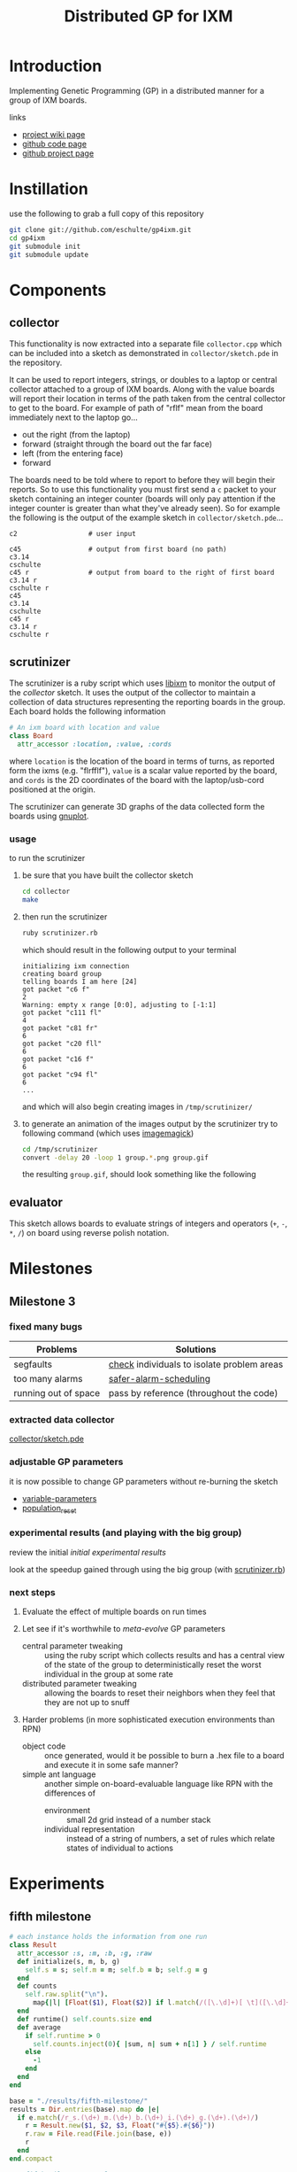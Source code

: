 # -*- mode: org -*-
#+TITLE: Distributed GP for IXM
#+OPTIONS: num:nil ^:t toc:2
#+LaTeX_CLASS: normal
#+STARTUP: hideblocks

* Introduction

Implementing Genetic Programming (GP) in a distributed manner for a
group of IXM boards.

links
- [[http://harvey.cs.unm.edu/robust/doku.php?id=projects:distributed_ga_for_ixm][project wiki page]]
- [[http://github.com/eschulte/gp4ixm][github code page]]
- [[http://eschulte.github.com/gp4ixm/gp4ixm.html][github project page]]

* Instillation
use the following to grab a full copy of this repository
#+begin_src sh
  git clone git://github.com/eschulte/gp4ixm.git
  cd gp4ixm
  git submodule init
  git submodule update
#+end_src

* Components
** collector
  :PROPERTIES:
  :CUSTOM_ID: collector
  :END:
This functionality is now extracted into a separate file
=collector.cpp= which can be included into a sketch as demonstrated in
=collector/sketch.pde= in the repository.

It can be used to report integers, strings, or doubles to a laptop or
central collector attached to a group of IXM boards.  Along with the
value boards will report their location in terms of the path taken
from the central collector to get to the board.  For example of path
of "rflf" mean from the board immediately next to the laptop go...
- out the right (from the laptop)
- forward (straight through the board out the far face)
- left (from the entering face)
- forward

The boards need to be told where to report to before they will begin
their reports.  So to use this functionality you must first send a =c=
packet to your sketch containing an integer counter (boards will only
pay attention if the integer counter is greater than what they've
already seen).  So for example the following is the output of the
example sketch in =collector/sketch.pde=...

#+begin_example 
  c2                  # user input

  c45                 # output from first board (no path)
  c3.14
  cschulte
  c45 r               # output from board to the right of first board
  c3.14 r
  cschulte r
  c45
  c3.14
  cschulte
  c45 r
  c3.14 r
  cschulte r
#+end_example

** scrutinizer
  :PROPERTIES:
  :CUSTOM_ID: scrutinizer
  :END:
The scrutinizer is a ruby script which uses [[http://github.com/mixonic/libixm][libixm]] to monitor the
output of the [[collector]] sketch.  It uses the output of the collector
to maintain a collection of data structures representing the reporting
boards in the group.  Each board holds the following information
#+begin_src ruby
  # An ixm board with location and value
  class Board
    attr_accessor :location, :value, :cords
#+end_src
where =location= is the location of the board in terms of turns, as
reported form the ixms (e.g. "flrfflf"), =value= is a scalar value
reported by the board, and =cords= is the 2D coordinates of the board
with the laptop/usb-cord positioned at the origin.

The scrutinizer can generate 3D graphs of the data collected form the
boards using [[http://www.gnuplot.info/][gnuplot]].

*** usage
to run the scrutinizer
1) be sure that you have built the collector sketch
   #+begin_src sh
     cd collector
     make
   #+end_src
2) then run the scrutinizer
   #+begin_src sh
     ruby scrutinizer.rb
   #+end_src
   which should result in the following output to your terminal
   #+begin_example 
     initializing ixm connection
     creating board group
     telling boards I am here [24]
     got packet "c6 f"
     2
     Warning: empty x range [0:0], adjusting to [-1:1]
     got packet "c111 fl"
     4
     got packet "c81 fr"
     6
     got packet "c20 fll"
     6
     got packet "c16 f"
     6
     got packet "c94 fl"
     6
     ...
   #+end_example
   and which will also begin creating images in =/tmp/scrutinizer/=
3) to generate an animation of the images output by the scrutinizer
   try to following command (which uses [[http://www.imagemagick.org/script/index.php][imagemagick]])
   #+begin_src sh
     cd /tmp/scrutinizer
     convert -delay 20 -loop 1 group.*.png group.gif
   #+end_src
   the resulting =group.gif=, should look something like the following
   [[file:data/group.gif]]

** evaluator
  :PROPERTIES:
  :CUSTOM_ID: evaluator
  :END:
This sketch allows boards to evaluate strings of integers and
operators (=+=, =-=, =*=, =/=) on board using reverse polish notation.
* Milestones
** Milestone 3
   :PROPERTIES:
   :CUSTOM_ID: milestone3
   :END:
*** fixed many bugs

| Problems             | Solutions                                  |
|----------------------+--------------------------------------------|
| segfaults            | [[file:single-evolve/sketch.pde::bool%20check][check]] individuals to isolate problem areas |
| too many alarms      | [[file:single-evolve/sketch.pde::if%20mutation_tick%200%20don%20t%20reschedule%20if%20tick%20is%200][safer-alarm-scheduling]]                     |
| running out of space | pass by reference (throughout the code)    |

*** extracted data collector
[[file:collector/sketch.pde::Sketch%20description%20Mechanisms%20for%20collecting%20data%20from%20a%20group%20of][collector/sketch.pde]]

*** adjustable GP parameters
it is now possible to change GP parameters without re-burning the
sketch
- [[file:single-evolve/sketch.pde::char%20goal%20MAX_GOAL_SIZE][variable-parameters]]
- [[file:single-evolve/sketch.pde::void%20populationReset%20u8%20packet][population_reset]]

*** experimental results (and playing with the big group)
review the initial [[first_suite][initial experimental results]]

look at the speedup gained through using the big group (with
[[file:scrutinizer.rb][scrutinizer.rb]])

*** next steps
1) Evaluate the effect of multiple boards on run times

2) Let see if it's worthwhile to /meta-evolve/ GP parameters
  - central parameter tweaking :: using the ruby script which collects
       results and has a central view of the state of the group to
       deterministically reset the worst individual in the group at some
       rate
  - distributed parameter tweaking :: allowing the boards to reset their
       neighbors when they feel that they are not up to snuff

3) Harder problems (in more sophisticated execution environments than RPN)
  - object code :: once generated, would it be possible to burn a .hex
       file to a board and execute it in some safe manner?
  - simple ant language :: another simple on-board-evaluable language
       like RPN with the differences of
       - environment :: small 2d grid instead of a number stack
       - individual representation :: instead of a string of numbers, a
            set of rules which relate states of individual to actions

* Experiments
  :PROPERTIES:
  :CUSTOM_ID: experiments
  :END:
** fifth milestone
#+srcname: fifth_milestone_results_setup
#+begin_src ruby :results output raw :exports code
  # each instance holds the information from one run
  class Result
    attr_accessor :s, :m, :b, :g, :raw
    def initialize(s, m, b, g)
      self.s = s; self.m = m; self.b = b; self.g = g
    end
    def counts
      self.raw.split("\n").
        map{|l| [Float($1), Float($2)] if l.match(/([\.\d]+)[ \t]([\.\d]+)/)}.compact
    end
    def runtime() self.counts.size end
    def average
      if self.runtime > 0
        self.counts.inject(0){ |sum, n| sum + n[1] } / self.runtime
      else
        -1
      end
    end
  end
  
  base = "./results/fifth-milestone/"
  results = Dir.entries(base).map do |e|
    if e.match(/r_s.(\d+)_m.(\d+)_b.(\d+)_i.(\d+)_g.(\d+).(\d+)/)
      r = Result.new($1, $2, $3, Float("#{$5}.#{$6}"))
      r.raw = File.read(File.join(base, e))
      r
    end
  end.compact
#+end_src

#+srcname: fifth_milestone_results_by_goal
#+begin_src ruby :results raw output :exports code :noweb
  # <<fifth_milestone_results_setup>>
  # print out averaged over 5 goal runs
  puts "|sharing|mutation|breeding|goal|runtime|average fitness|"
  puts "|--------"
  runtime = 0; average = 0
  results.each do |r|
    goal_num  = r.g.to_s.split(".")[0]
    goal_time = r.g.to_s.split(".")[1]
    runtime  += r.runtime
    average  += r.average
    if goal_time == "4"
      runtime = runtime / 5
      average = average / 5
      puts "|"+[:s, :m, :b].map{ |meth| r.send(meth).to_s}.join("|")+
        "|#{goal_num}|#{runtime}|#{average}|"
      runtime = 0
      average = 0
    end
  end
#+end_src

#+results: fifth_milestone_results_by_goal
| sharing | mutation | breeding | goal | runtime |  average fitness |
|---------+----------+----------+------+---------+------------------|
|       0 |       10 |       10 |    0 |       9 | 4049.28409090909 |
|       0 |       10 |      100 |    0 |      14 | 2060.36547619048 |
|       0 |      100 |      100 |    0 |     101 | 2529.54963621051 |
|       0 |      100 |       10 |    0 |     132 | 2909.66486823494 |
|       0 |       10 |       10 |    1 |      42 | 266.851231300345 |
|       0 |      100 |       10 |    1 |     141 | 139.570506458541 |
|       0 |       10 |      100 |    1 |     264 | 99.7771832410837 |
|       0 |      100 |      100 |    1 |     303 | 270.617550373458 |

#+tblname: fifth_milestone_results
| goal | m.10 b.10 | m.10 b.100 | m.100 b.10 | m.100 b.100 |
|------+-----------+------------+------------+-------------|
|    1 |         9 |         14 |        132 |         101 |
|    2 |        42 |        264 |        141 |         303 |

#+begin_src gnuplot :var data=fifth_milestone_results :exports code :results silent
  set boxwidth 0.9 relative
  set title 'run times by GP params'
  set xlabel 'problems'
  set xtics ("xxx**xxxx***+", "7xxx**+")
  set ylabel 'runtimes (seconds)'
  set style data histograms
  set style fill solid 1.0 border -1
  plot data using 2 title 'm.10 b.10', '' using 3 title 'm.10 b.100', '' using 4 title 'm.100 b.10', '' using 5 title 'm.100 b.100'
#+end_src

** five boards
#+srcname: five_boards_suite_results_setup
#+begin_src ruby :results output raw :exports code
  # each instance holds the information from one run
  class Result
    attr_accessor :s, :m, :b, :g, :raw
    def initialize(s, m, b, g)
      self.s = s; self.m = m; self.b = b; self.g = g
    end
    def counts
      self.raw.split("\n").
        map{|l| [Float($1), Float($2)] if l.match(/([\.\d]+)[ \t]([\.\d]+)/)}.compact
    end
    def runtime() self.counts.size end
    def average
      if self.runtime > 0
        self.counts.inject(0){ |sum, n| sum + n[1] } / self.runtime
      else
        -1
      end
    end
  end
  
  base = "./results/five_boards/"
  results = Dir.entries(base).map do |e|
    if e.match(/r_s.(\d+)_m.(\d+)_b.(\d+)_g.(\d+).(\d+)/)
      r = Result.new($1, $2, $3, Float("#{$4}.#{$5}"))
      r.raw = File.read(File.join(base, e))
      r
    end
  end.compact
#+end_src

#+srcname: five_boards_suite_results_by_goal
#+begin_src ruby :results raw output :exports code :noweb
  # <<five_boards_suite_results_setup>>
  # print out averaged over 5 goal runs
  puts "|sharing|mutation|breeding|goal|runtime|average|"
  puts "|--------"
  runtime = 0; average = 0
  results.each do |r|
    goal_num  = r.g.to_s.split(".")[0]
    goal_time = r.g.to_s.split(".")[1]
    runtime  += r.runtime
    average  += r.average
    if goal_time == "4"
      runtime = runtime / 5
      average = average / 5
      puts "|"+[:s, :m, :b].map{ |meth| r.send(meth).to_s}.join("|")+
        "|#{goal_num}|#{runtime}|#{average}|"
      runtime = 0
      average = 0
    end
  end
#+end_src

#+resname: five_boards_suite_results_by_goal
| sharing | mutation | breeding | goal | runtime |          average |
|---------+----------+----------+------+---------+------------------|
|       0 |       10 |        0 |    0 |      12 | 1675.91545454545 |
|       0 |       10 |        0 |    1 |      14 | 372.944848484848 |
|       0 |       10 |       10 |    0 |      26 | 1833.57716283716 |
|       0 |       10 |       10 |    1 |      13 | 202.757727272727 |
|     100 |       10 |        0 |    0 |     946 | 270.970690762932 |
|     100 |       10 |       10 |    0 |    1516 | 2143742185.72859 |
|     100 |       10 |       10 |    1 |    1515 | 2144584333.64829 |

#+tblname: five_boards_results
| goal |              smb |              -mb |
|------+------------------+------------------|
|    1 | 121.083356643357 | 300.862181818182 |
|    2 |  2131.9212962963 | 2790.12836363636 |

#+begin_src gnuplot :var data=five_boards_results :exports code :results silent
  set boxwidth 0.9 relative
  set title 'run times by GP params'
  set xlabel 'problems'
  set xtics ("987xxx*-+*+" 3, "7xx*+" 2, "xxx**" 1, "xx*" 0)
  set ylabel 'runtimes (seconds)'
  set style data histograms
  set style fill solid 1.0 border -1
  plot data using 2 title 'smb', '' using 3 title '-mb'
#+end_src

** sharing suite
#+srcname: shared_suite_results_setup
#+begin_src ruby :results output raw :exports code
  # each instance holds the information from one run
  class Result
    attr_accessor :s, :m, :b, :g, :raw
    def initialize(s, m, b, g)
      self.s = s; self.m = m; self.b = b; self.g = g
    end
    def counts
      self.raw.split("\n").
        map{|l| [Float($1), Float($2)] if l.match(/([\.\d]+)[ \t]([\.\d]+)/)}.compact
    end
    def runtime() self.counts.size end
    def average
      if self.runtime > 0
        self.counts.inject(0){ |sum, n| sum + n[1] } / self.runtime
      else
        -1
      end
    end
  end
  
  base = "./results/sharing/"
  results = Dir.entries(base).map do |e|
    if e.match(/r_s.(\d+)_m.(\d+)_b.(\d+)_g.(\d+).(\d+)/)
      r = Result.new($1, $2, $3, Float("#{$4}.#{$5}"))
      r.raw = File.read(File.join(base, e))
      r
    end
  end.compact
#+end_src

#+srcname: shared_suite_results_by_goal
#+begin_src ruby :results raw output :exports code :noweb
  # <<shared_suite_results_setup>>
  # print out averaged over 5 goal runs
  puts "|sharing|mutation|breeding|goal|runtime|average|"
  puts "|--------"
  runtime = 0; average = 0
  results.each do |r|
    goal_num  = r.g.to_s.split(".")[0]
    goal_time = r.g.to_s.split(".")[1]
    runtime  += r.runtime
    average  += r.average
    if goal_time == "4"
      runtime = runtime / 5
      average = average / 5
      puts "|"+[:s, :m, :b].map{ |meth| r.send(meth).to_s}.join("|")+
        "|#{goal_num}|#{runtime}|#{average}|"
      runtime = 0
      average = 0
    end
  end
#+end_src

#+resname: shared_suite_results_by_goal
| goal | sharing | mutation | breeding | runtime |          average |
|------+---------+----------+----------+---------+------------------|
|    0 |     100 |       10 |       10 |      34 |  2131.9212962963 |
|    0 |       0 |       10 |       10 |      14 | 2790.12836363636 |
|    1 |     100 |       10 |       10 |      10 | 121.083356643357 |
|    1 |       0 |       10 |       10 |      17 | 300.862181818182 |

#+tblname: shared_results
| goal |              smb |              -mb |
|------+------------------+------------------|
|    1 | 121.083356643357 | 300.862181818182 |
|    2 |  2131.9212962963 | 2790.12836363636 |

#+begin_src gnuplot :var data=shared_results :exports code :results silent
  set boxwidth 0.9 relative
  set title 'run times by GP params'
  set xlabel 'problems'
  set xtics ("987xxx*-+*+" 3, "7xx*+" 2, "xxx**" 1, "xx*" 0)
  set ylabel 'runtimes (seconds)'
  set style data histograms
  set style fill solid 1.0 border -1
  plot data using 2 title 'smb', '' using 3 title '-mb'
#+end_src

** fourth suite
#+srcname: fourth_suite_results_setup
#+begin_src ruby :results output raw :exports code
  # each instance holds the information from one run
  class Result
    attr_accessor :s, :m, :b, :g, :raw
    def initialize(s, m, b, g)
      self.s = s; self.m = m; self.b = b; self.g = g
    end
    def counts
      self.raw.split("\n").
        map{|l| [Float($1), Float($2)] if l.match(/([\.\d]+)[ \t]([\.\d]+)/)}.compact
    end
    def runtime() self.counts.size end
    def average
      if self.runtime > 0
        self.counts.inject(0){ |sum, n| sum + n[1] } / self.runtime
      else
        -1
      end
    end
  end
  
  base = './results/fourth_suite/'
  results = Dir.entries(base).map do |e|
    if e.match(/r_s.(\d+)_m.(\d+)_b.(\d+)_g.(\d+).(\d+)/)
      r = Result.new($1, $2, $3, Float("#{$4}.#{$5}"))
      r.raw = File.read(File.join(base, e))
      r
    end
  end.compact
#+end_src

#+srcname: fourth_suite_results_by_goal
#+begin_src ruby :results raw output :exports code :noweb
  # <<fourth_suite_results_setup>>
  # print out averaged over 5 goal runs
  puts "|sharing|mutation|breeding|goal|runtime|average|"
  puts "|--------"
  runtime = 0; average = 0
  results.each do |r|
    goal_num  = r.g.to_s.split(".")[0]
    goal_time = r.g.to_s.split(".")[1]
    runtime  += r.runtime
    average  += r.average
    if goal_time == "4"
      runtime = runtime / 5
      average = average / 5
      puts "|"+[:s, :m, :b].map{ |meth| r.send(meth).to_s}.join("|")+
        "|#{goal_num}|#{runtime}|#{average}|"
      runtime = 0
      average = 0
    end
  end
#+end_src

#+resname: fourth_suite_results_by_goal
| sharing | mutation | breeding | goal | runtime |          average |
|---------+----------+----------+------+---------+------------------|
|       0 |       10 |       10 |    0 |      22 | 1758.99623655914 |
|     100 |       10 |       10 |    0 |      12 | 590.180628019324 |

** third suite
#+srcname: third_suite_results_setup
#+begin_src ruby :results output raw :exports code
  # each instance holds the information from one run
  class Result
    attr_accessor :s, :m, :b, :g, :raw
    def initialize(s, m, b, g)
      self.s = s; self.m = m; self.b = b; self.g = g
    end
    def counts
      self.raw.split("\n").
        map{|l| [Float($1), Float($2)] if l.match(/([\.\d]+)[ \t]([\.\d]+)/)}.compact
    end
    def runtime() self.counts.size end
    def average
      if self.runtime > 0
        self.counts.inject(0){ |sum, n| sum + n[1] } / self.runtime
      else
        -1
      end
    end
  end
  
  base = './results/third_suite/'
  results = Dir.entries(base).map do |e|
    if e.match(/r_s.(\d+)_m.(\d+)_b.(\d+)_g.(\d+).(\d+)/)
      r = Result.new($1, $2, $3, Float("#{$4}.#{$5}"))
      r.raw = File.read(File.join(base, e))
      r
    end
  end.compact
#+end_src

#+srcname: third_suite_results_by_goal
#+begin_src ruby :results raw output :exports code :noweb
  # <<third_suite_results_setup>>
  # print out averaged over 5 goal runs
  puts "|sharing|mutation|breeding|goal|runtime|average|"
  puts "|--------"
  runtime = 0; average = 0
  results.each do |r|
    goal_num  = r.g.to_s.split(".")[0]
    goal_time = r.g.to_s.split(".")[1]
    runtime  += r.runtime
    average  += r.average
    if goal_time == "4"
      runtime = runtime / 5
      average = average / 5
      puts "|"+[:s, :m, :b].map{ |meth| r.send(meth).to_s}.join("|")+
        "|#{goal_num}|#{runtime}|#{average}|"
      runtime = 0
      average = 0
    end
  end
#+end_src

#+resname: third_suite_results_by_goal
| sharing | mutation | breeding | goal | runtime |          average |
|---------+----------+----------+------+---------+------------------|
|       0 |       10 |        0 |    0 |    1213 | 479.833009370899 |
|       0 |       10 |       10 |    0 |    1220 | 965.927294106587 |

** first suite
   :PROPERTIES:
   :CUSTOM_ID: first_suite
   :END:

5 runs each of the following goals
1) "xx*" $x^2$
2) "xxx**" $x^3$
3) "7xx*+" $x^2+7$
4) "987xxx*-+*+" $8((x^2-x)+7)+9$ 

over all combinations of the following parameters
| GP parameter    | different values (normally milliseconds per execution) |
|-----------------+--------------------------------------------------------|
| mutation        | (0 10)                                                 |
| breeding        | (0 10)                                                 |
| injection       | (0 10)                                                 |
| tournament size | (100 4 1)                                              |

resulting in 420 total runs -- after removing those runs where mutation,
breeding and injection are all 0

*** looking at mutation, breeding, and injection
#+tblname: condensed-results-tournament-4
| goal |              --i |              -b- |              m-- |              m-i |              -bi |              mb- |              mbi |
|------+------------------+------------------+------------------+------------------+------------------+------------------+------------------|
|    1 | 77.1133333333333 | 215.686803887679 |           127.66 |  184.17858974359 | 60.4121739130435 | 89.6826755852843 |           115.98 |
|    2 | 807.578534713026 | 1685.21269780701 |            645.5 |           805.65 | 835.367035532311 | 903.803076923077 | 724.266666666667 |
|    3 | 49.0695674620098 | 197.752021278984 | 45.6393369396871 | 52.4849094202899 | 58.9185876860228 | 55.0341900294045 | 66.7578861683425 |
|    4 | 1105.78706875267 | 1652.64349621782 | 929.366606810173 | 344.271612309488 | 1204.55192700501 | 729.240243765572 | 382.323249758704 |

#+begin_src gnuplot :var data=condensed-results-tournament-4 :exports code :results silent
  set boxwidth 0.9 relative
  set title 'run times by GP params'
  set xlabel 'problems'
  set xtics ("987xxx*-+*+" 3, "7xx*+" 2, "xxx**" 1, "xx*" 0)
  set ylabel 'runtimes (seconds)'
  set style data histograms
  set style fill solid 1.0 border -1
  plot data using 2 title '--i', '' using 3 title '-b-', '' using 4 title 'm--', '' using 5 title 'm-i', '' using 6 title '-bi', '' using 7 title 'mb-', '' using 8 title 'mbi'
#+end_src

[[file:data/first-suite-hist.png]]

#+begin_src ruby :var raw=first_suite_results_by_goal :exports none
  raw.select{|r| r[3] == 4}
#+end_src

*** results
**** setup
#+srcname: first_suite_results_setup
#+begin_src ruby :results output raw :exports code
  # each instance holds the information from one run
  class Result
    attr_accessor :m, :b, :i, :t, :g, :raw
    def initialize(m, b, i, t, g)
      self.m = m; self.b = b; self.i = i; self.t = t; self.g = g
    end
    def counts
      self.raw.split("\n").
        map{|l| [Float($1), Float($2)] if l.match(/([\.\d]+)[ \t]([\.\d]+)/)}.compact
    end
    def runtime() self.counts.size end
    def average
      if self.runtime > 0
        self.counts.inject(0){ |sum, n| sum + n[1] } / self.runtime
      else
        -1
      end
    end
  end
  
  base = './results/first_suite'
  results = Dir.entries(base).map do |e|
    if e.match(/r_m.(\d+)_b.(\d+)_i.(\d+)_t.(\d+)_g.(\d+).(\d+)/)
      r = Result.new($1, $2, $3, $4, Float("#{$5}.#{$6}"))
      r.raw = File.read(File.join(base, e))
      r
    end
  end.compact
#+end_src

**** grouped by goal
#+srcname: first_suite_results_by_goal
#+begin_src ruby :results raw output :exports code :noweb
  # <<first_suite_results_setup>>
  # print out averaged over 5 goal runs
  puts "|mutation|breeding|injection|tournament|goal|runtime|average|"
  puts "|--------"
  runtime = 0; average = 0
  results.each do |r|
    goal_num  = r.g.to_s.split(".")[0]
    goal_time = r.g.to_s.split(".")[1]
    runtime  += r.runtime
    average  += r.average
    if goal_time == "4"
      runtime = runtime / 5
      average = average / 5
      puts "|"+[:m, :b, :i, :t].map{ |meth| r.send(meth).to_s}.join("|")+
        "|#{goal_num}|#{runtime}|#{average}|"
      runtime = 0
      average = 0
    end
  end
#+end_src

| mutation | breeding | injection | tournament | goal | runtime |          average |
|----------+----------+-----------+------------+------+---------+------------------|
#+resname: first_suite_results_by_goal
|        0 |        0 |        10 |        100 |    0 |      26 | 70.0272463768116 |
|        0 |        0 |        10 |        100 |    1 |     241 | 1186.74561468878 |
|        0 |        0 |        10 |        100 |    2 |     298 | 63.6574308096339 |
|        0 |        0 |        10 |        100 |    3 |     298 | 1208.53379946578 |
|        0 |        0 |        10 |          1 |    0 |      56 | 56.9613333333333 |
|        0 |        0 |        10 |          1 |    1 |     298 | 1049.84108998676 |
|        0 |        0 |        10 |          1 |    2 |     298 | 54.0689367242037 |
|        0 |        0 |        10 |          1 |    3 |     298 |  1193.1140176427 |
|        0 |        0 |        10 |          4 |    0 |      32 | 77.1133333333333 |
|        0 |        0 |        10 |          4 |    1 |     298 | 807.578534713026 |
|        0 |        0 |        10 |          4 |    2 |     298 | 49.0695674620098 |
|        0 |        0 |        10 |          4 |    3 |     298 | 1105.78706875267 |
|        0 |       10 |         0 |        100 |    0 |     248 | 139.505618729097 |
|        0 |       10 |         0 |        100 |    1 |     298 | 1803.38260869565 |
|        0 |       10 |         0 |        100 |    2 |     298 |            210.8 |
|        0 |       10 |         0 |        100 |    3 |     298 | 1682.60535117057 |
|        0 |       10 |         0 |          1 |    0 |     298 | 208.910367892977 |
|        0 |       10 |         0 |          1 |    1 |     298 | 1750.41875603241 |
|        0 |       10 |         0 |          1 |    2 |     298 | 132.654180602007 |
|        0 |       10 |         0 |          1 |    3 |     293 | 1658.96708133243 |
|        0 |       10 |         0 |          4 |    0 |     298 | 215.686803887679 |
|        0 |       10 |         0 |          4 |    1 |     298 | 1685.21269780701 |
|        0 |       10 |         0 |          4 |    2 |     298 | 197.752021278984 |
|        0 |       10 |         0 |          4 |    3 |     298 | 1652.64349621782 |
|        0 |       10 |        10 |          4 |    0 |      22 | 60.4121739130435 |
|        0 |       10 |        10 |          4 |    1 |     298 | 835.367035532311 |
|        0 |       10 |        10 |          4 |    2 |     298 | 58.9185876860228 |
|        0 |       10 |        10 |          4 |    3 |     298 | 1204.55192700501 |
|       10 |        0 |         0 |        100 |    0 |      10 | 52.2254545454545 |
|       10 |        0 |         0 |        100 |    1 |      67 |           891.12 |
|       10 |        0 |         0 |        100 |    2 |     241 | 140.541672240803 |
|       10 |        0 |         0 |        100 |    3 |     251 | 845.916264505847 |
|       10 |        0 |         0 |          1 |    0 |     127 | 162.918695652174 |
|       10 |        0 |         0 |          1 |    1 |      69 |           754.86 |
|       10 |        0 |         0 |          1 |    2 |     131 | 56.4623587199689 |
|       10 |        0 |         0 |          1 |    3 |     241 | 674.545607506004 |
|       10 |        0 |         0 |          4 |    0 |     125 |           127.66 |
|       10 |        0 |         0 |          4 |    1 |      16 |            645.5 |
|       10 |        0 |         0 |          4 |    2 |     298 | 45.6393369396871 |
|       10 |        0 |         0 |          4 |    3 |     298 | 929.366606810173 |
|       10 |        0 |        10 |        100 |    0 |      10 |             59.8 |
|       10 |        0 |        10 |        100 |    1 |      16 |           538.78 |
|       10 |        0 |        10 |        100 |    2 |     266 | 58.8332716954368 |
|       10 |        0 |        10 |        100 |    3 |     298 | 477.614408206325 |
|       10 |        0 |        10 |          1 |    0 |      10 |            84.08 |
|       10 |        0 |        10 |          1 |    1 |      22 |          859.166 |
|       10 |        0 |        10 |          1 |    2 |     219 | 41.0505743978811 |
|       10 |        0 |        10 |          4 |    0 |      29 |  184.17858974359 |
|       10 |        0 |        10 |          4 |    1 |      14 |           805.65 |
|       10 |        0 |        10 |          4 |    2 |     189 | 52.4849094202899 |
|       10 |        0 |        10 |          4 |    3 |     239 | 344.271612309488 |
|       10 |       10 |         0 |          4 |    0 |     123 | 89.6826755852843 |
|       10 |       10 |         0 |          4 |    1 |      66 | 903.803076923077 |
|       10 |       10 |         0 |          4 |    2 |     298 | 55.0341900294045 |
|       10 |       10 |         0 |          4 |    3 |     298 | 729.240243765572 |
|       10 |       10 |        10 |        100 |    0 |      10 |             41.5 |
|       10 |       10 |        10 |        100 |    1 |      16 | 579.166666666667 |
|       10 |       10 |        10 |        100 |    2 |     155 | 58.3026855294288 |
|       10 |       10 |        10 |        100 |    3 |     298 | 436.408668716752 |
|       10 |       10 |        10 |          4 |    0 |      34 |           168.88 |
|       10 |       10 |        10 |          4 |    1 |      14 | 724.266666666667 |
|       10 |       10 |        10 |          4 |    2 |     135 | 66.7578861683425 |
|       10 |       10 |        10 |          4 |    3 |     298 | 382.323249758704 |

**** full results
#+srcname: first_suite_full_results
#+begin_src ruby :results raw output :exports code :noweb
  # <<first_suite_results_setup>>
  # print out everything
  puts "|mutation|breeding|injection|tournament|goal|runtime|average|"
  puts "|--------"
  results.each do |r|
    puts "|"+[:m, :b, :i, :t, :g, :runtime, :average].
      map{ |meth| r.send(meth).to_s}.join("|")+"|"
  end
#+end_src

#+resname: first_suite_full_results
| mutation | breeding | injection | tournament | goal | runtime |          average |
|----------+----------+-----------+------------+------+---------+------------------|
|        0 |        0 |        10 |        100 |  0.0 |      10 |            106.5 |
|        0 |        0 |        10 |        100 |  0.1 |       1 |              0.0 |
|        0 |        0 |        10 |        100 |  0.2 |      30 |             84.0 |
|        0 |        0 |        10 |        100 |  0.3 |      20 |             82.1 |
|        0 |        0 |        10 |        100 |  0.4 |      69 |  77.536231884058 |
|        0 |        0 |        10 |        100 |  1.0 |      10 |           1490.4 |
|        0 |        0 |        10 |        100 |  1.1 |     299 | 1257.95986622074 |
|        0 |        0 |        10 |        100 |  1.2 |     299 | 1088.00668896321 |
|        0 |        0 |        10 |        100 |  1.3 |     298 | 1057.09395973154 |
|        0 |        0 |        10 |        100 |  1.4 |     299 | 1040.26755852843 |
|        0 |        0 |        10 |        100 |  2.0 |     299 |             52.0 |
|        0 |        0 |        10 |        100 |  2.1 |     299 | 65.5484949832776 |
|        0 |        0 |        10 |        100 |  2.2 |     299 | 65.4414715719063 |
|        0 |        0 |        10 |        100 |  2.3 |     298 | 69.8590604026846 |
|        0 |        0 |        10 |        100 |  2.4 |     299 |  65.438127090301 |
|        0 |        0 |        10 |        100 |  3.0 |     299 |  1456.5016722408 |
|        0 |        0 |        10 |        100 |  3.1 |     299 | 849.190635451505 |
|        0 |        0 |        10 |        100 |  3.2 |     298 | 1305.03020134228 |
|        0 |        0 |        10 |        100 |  3.3 |     299 | 1001.19732441472 |
|        0 |        0 |        10 |        100 |  3.4 |     299 |  1430.7491638796 |
|        0 |        0 |        10 |          1 |  0.0 |     120 | 72.8833333333333 |
|        0 |        0 |        10 |          1 |  0.1 |      50 |            72.74 |
|        0 |        0 |        10 |          1 |  0.2 |      40 |             36.2 |
|        0 |        0 |        10 |          1 |  0.3 |      60 | 75.0833333333333 |
|        0 |        0 |        10 |          1 |  0.4 |      10 |             27.9 |
|        0 |        0 |        10 |          1 |  1.0 |     299 | 974.578595317726 |
|        0 |        0 |        10 |          1 |  1.1 |     298 | 941.429530201342 |
|        0 |        0 |        10 |          1 |  1.2 |     299 | 1094.94648829431 |
|        0 |        0 |        10 |          1 |  1.3 |     299 | 1151.73913043478 |
|        0 |        0 |        10 |          1 |  1.4 |     299 | 1086.51170568562 |
|        0 |        0 |        10 |          1 |  2.0 |     298 |             52.0 |
|        0 |        0 |        10 |          1 |  2.1 |     299 | 34.7090301003344 |
|        0 |        0 |        10 |          1 |  2.2 |     299 | 68.3277591973244 |
|        0 |        0 |        10 |          1 |  2.3 |     298 | 46.0604026845638 |
|        0 |        0 |        10 |          1 |  2.4 |     299 |  69.247491638796 |
|        0 |        0 |        10 |          1 |  3.0 |     299 | 1142.45150501672 |
|        0 |        0 |        10 |          1 |  3.1 |     299 | 1382.72909698997 |
|        0 |        0 |        10 |          1 |  3.2 |     299 | 1034.31772575251 |
|        0 |        0 |        10 |          1 |  3.3 |     298 | 1210.45637583893 |
|        0 |        0 |        10 |          1 |  3.4 |     299 | 1195.61538461538 |
|        0 |        0 |        10 |          4 |  0.0 |      10 |             74.9 |
|        0 |        0 |        10 |          4 |  0.1 |      50 |             63.0 |
|        0 |        0 |        10 |          4 |  0.2 |      50 |             67.6 |
|        0 |        0 |        10 |          4 |  0.3 |      30 | 81.4666666666667 |
|        0 |        0 |        10 |          4 |  0.4 |      20 |             98.6 |
|        0 |        0 |        10 |          4 |  1.0 |     298 | 513.469798657718 |
|        0 |        0 |        10 |          4 |  1.1 |     299 | 503.561872909699 |
|        0 |        0 |        10 |          4 |  1.2 |     299 | 1038.90301003344 |
|        0 |        0 |        10 |          4 |  1.3 |     299 | 950.518394648829 |
|        0 |        0 |        10 |          4 |  1.4 |     298 | 1031.43959731544 |
|        0 |        0 |        10 |          4 |  2.0 |     299 | 21.7391304347826 |
|        0 |        0 |        10 |          4 |  2.1 |     299 | 67.9899665551839 |
|        0 |        0 |        10 |          4 |  2.2 |     299 | 57.5652173913044 |
|        0 |        0 |        10 |          4 |  2.3 |     298 |  62.003355704698 |
|        0 |        0 |        10 |          4 |  2.4 |     299 | 36.0501672240803 |
|        0 |        0 |        10 |          4 |  3.0 |     299 | 706.086956521739 |
|        0 |        0 |        10 |          4 |  3.1 |     299 | 1102.29431438127 |
|        0 |        0 |        10 |          4 |  3.2 |     299 |  1184.6254180602 |
|        0 |        0 |        10 |          4 |  3.3 |     298 |  1301.6677852349 |
|        0 |        0 |        10 |          4 |  3.4 |     299 | 1234.26086956522 |
|        0 |       10 |         0 |        100 |  0.0 |      50 |            102.1 |
|        0 |       10 |         0 |        100 |  0.1 |     298 |            112.0 |
|        0 |       10 |         0 |        100 |  0.2 |     299 | 175.428093645485 |
|        0 |       10 |         0 |        100 |  0.3 |     298 |            158.0 |
|        0 |       10 |         0 |        100 |  0.4 |     298 |            150.0 |
|        0 |       10 |         0 |        100 |  1.0 |     299 | 1868.23411371237 |
|        0 |       10 |         0 |        100 |  1.1 |     299 |           1656.0 |
|        0 |       10 |         0 |        100 |  1.2 |     298 |           1851.0 |
|        0 |       10 |         0 |        100 |  1.3 |     298 |           1773.0 |
|        0 |       10 |         0 |        100 |  1.4 |     299 | 1868.67892976589 |
|        0 |       10 |         0 |        100 |  2.0 |     299 |            245.0 |
|        0 |       10 |         0 |        100 |  2.1 |     299 |            229.0 |
|        0 |       10 |         0 |        100 |  2.2 |     298 |            225.0 |
|        0 |       10 |         0 |        100 |  2.3 |     299 |            225.0 |
|        0 |       10 |         0 |        100 |  2.4 |     298 |            130.0 |
|        0 |       10 |         0 |        100 |  3.0 |     299 |           1827.0 |
|        0 |       10 |         0 |        100 |  3.1 |     298 |           1652.0 |
|        0 |       10 |         0 |        100 |  3.2 |     299 | 1646.02675585284 |
|        0 |       10 |         0 |        100 |  3.3 |     299 |           1644.0 |
|        0 |       10 |         0 |        100 |  3.4 |     298 |           1644.0 |
|        0 |       10 |         0 |          1 |  0.0 |     299 | 443.903010033445 |
|        0 |       10 |         0 |          1 |  0.1 |     299 |            200.0 |
|        0 |       10 |         0 |          1 |  0.2 |     299 |            225.0 |
|        0 |       10 |         0 |          1 |  0.3 |     298 |             82.0 |
|        0 |       10 |         0 |          1 |  0.4 |     299 | 93.6488294314381 |
|        0 |       10 |         0 |          1 |  1.0 |     299 |           1773.0 |
|        0 |       10 |         0 |          1 |  1.1 |     299 |           1695.0 |
|        0 |       10 |         0 |          1 |  1.2 |     298 | 1932.04026845638 |
|        0 |       10 |         0 |          1 |  1.3 |     299 | 1695.92307692308 |
|        0 |       10 |         0 |          1 |  1.4 |     299 | 1656.13043478261 |
|        0 |       10 |         0 |          1 |  2.0 |     299 |             78.0 |
|        0 |       10 |         0 |          1 |  2.1 |     299 |             70.0 |
|        0 |       10 |         0 |          1 |  2.2 |     299 | 65.0702341137124 |
|        0 |       10 |         0 |          1 |  2.3 |     299 | 225.200668896321 |
|        0 |       10 |         0 |          1 |  2.4 |     298 |            225.0 |
|        0 |       10 |         0 |          1 |  3.0 |     299 | 1730.94648829431 |
|        0 |       10 |         0 |          1 |  3.1 |     272 | 1619.76838235294 |
|        0 |       10 |         0 |          1 |  3.2 |     299 | 1646.08026755853 |
|        0 |       10 |         0 |          1 |  3.3 |     298 | 1648.04026845638 |
|        0 |       10 |         0 |          1 |  3.4 |     299 |           1650.0 |
|        0 |       10 |         0 |          4 |  0.0 |     299 |            375.0 |
|        0 |       10 |         0 |          4 |  0.1 |     299 |            181.0 |
|        0 |       10 |         0 |          4 |  0.2 |     298 | 93.7718120805369 |
|        0 |       10 |         0 |          4 |  0.3 |     299 |  199.66220735786 |
|        0 |       10 |         0 |          4 |  0.4 |     299 |            229.0 |
|        0 |       10 |         0 |          4 |  1.0 |     299 |           1951.0 |
|        0 |       10 |         0 |          4 |  1.1 |     298 | 1657.98322147651 |
|        0 |       10 |         0 |          4 |  1.2 |     299 | 1052.02675585284 |
|        0 |       10 |         0 |          4 |  1.3 |     299 |           1940.0 |
|        0 |       10 |         0 |          4 |  1.4 |     299 | 1825.05351170569 |
|        0 |       10 |         0 |          4 |  2.0 |     298 |            347.0 |
|        0 |       10 |         0 |          4 |  2.1 |     299 | 94.5652173913043 |
|        0 |       10 |         0 |          4 |  2.2 |     299 | 225.040133779264 |
|        0 |       10 |         0 |          4 |  2.3 |     299 | 93.8829431438127 |
|        0 |       10 |         0 |          4 |  2.4 |     298 | 228.271812080537 |
|        0 |       10 |         0 |          4 |  3.0 |     299 | 1708.03344481605 |
|        0 |       10 |         0 |          4 |  3.1 |     299 |           1646.0 |
|        0 |       10 |         0 |          4 |  3.2 |     299 |           1648.0 |
|        0 |       10 |         0 |          4 |  3.3 |     298 | 1654.02684563758 |
|        0 |       10 |         0 |          4 |  3.4 |     299 | 1607.15719063545 |
|        0 |       10 |        10 |          4 |  0.0 |      21 |             85.0 |
|        0 |       10 |        10 |          4 |  0.1 |      69 | 69.2608695652174 |
|        0 |       10 |        10 |          4 |  0.2 |      10 |            108.4 |
|        0 |       10 |        10 |          4 |  0.3 |      10 |             39.4 |
|        0 |       10 |        10 |          4 |  0.4 |       1 |              0.0 |
|        0 |       10 |        10 |          4 |  1.0 |     298 | 746.963087248322 |
|        0 |       10 |        10 |          4 |  1.1 |     299 | 425.107023411371 |
|        0 |       10 |        10 |          4 |  1.2 |     298 | 906.755033557047 |
|        0 |       10 |        10 |          4 |  1.3 |     299 | 1155.76588628763 |
|        0 |       10 |        10 |          4 |  1.4 |     299 | 942.244147157191 |
|        0 |       10 |        10 |          4 |  2.0 |     299 | 59.5150501672241 |
|        0 |       10 |        10 |          4 |  2.1 |     298 | 63.2885906040268 |
|        0 |       10 |        10 |          4 |  2.2 |     299 | 67.1036789297659 |
|        0 |       10 |        10 |          4 |  2.3 |     299 |  37.933110367893 |
|        0 |       10 |        10 |          4 |  2.4 |     299 |  66.752508361204 |
|        0 |       10 |        10 |          4 |  3.0 |     298 | 1158.14765100671 |
|        0 |       10 |        10 |          4 |  3.1 |     299 |   1362.872909699 |
|        0 |       10 |        10 |          4 |  3.2 |     299 | 959.311036789298 |
|        0 |       10 |        10 |          4 |  3.3 |     298 | 1262.98322147651 |
|        0 |       10 |        10 |          4 |  3.4 |     299 | 1279.44481605351 |
|       10 |        0 |         0 |        100 |  0.0 |      11 | 44.7272727272727 |
|       10 |        0 |         0 |        100 |  0.1 |      10 |             45.0 |
|       10 |        0 |         0 |        100 |  0.2 |      10 |             91.4 |
|       10 |        0 |         0 |        100 |  0.3 |      10 |             49.0 |
|       10 |        0 |         0 |        100 |  0.4 |      10 |             31.0 |
|       10 |        0 |         0 |        100 |  1.0 |      10 |            609.3 |
|       10 |        0 |         0 |        100 |  1.1 |      10 |            486.2 |
|       10 |        0 |         0 |        100 |  1.2 |      10 |            605.2 |
|       10 |        0 |         0 |        100 |  1.3 |      10 |            885.9 |
|       10 |        0 |         0 |        100 |  1.4 |     299 |           1869.0 |
|       10 |        0 |         0 |        100 |  2.0 |     298 |            245.0 |
|       10 |        0 |         0 |        100 |  2.1 |     299 | 93.5083612040134 |
|       10 |        0 |         0 |        100 |  2.2 |     299 |             72.0 |
|       10 |        0 |         0 |        100 |  2.3 |     299 |            225.0 |
|       10 |        0 |         0 |        100 |  2.4 |      10 |             67.2 |
|       10 |        0 |         0 |        100 |  3.0 |     298 | 446.815436241611 |
|       10 |        0 |         0 |        100 |  3.1 |     299 | 337.775919732441 |
|       10 |        0 |         0 |        100 |  3.2 |     154 |           1650.0 |
|       10 |        0 |         0 |        100 |  3.3 |     207 | 170.869565217391 |
|       10 |        0 |         0 |        100 |  3.4 |     299 | 1624.12040133779 |
|       10 |        0 |         0 |          1 |  0.0 |     299 |  429.04347826087 |
|       10 |        0 |         0 |          1 |  0.1 |      10 |             45.7 |
|       10 |        0 |         0 |          1 |  0.2 |      10 |            146.8 |
|       10 |        0 |         0 |          1 |  0.3 |      20 |           100.05 |
|       10 |        0 |         0 |          1 |  0.4 |     299 |             93.0 |
|       10 |        0 |         0 |          1 |  1.0 |     298 |           1695.0 |
|       10 |        0 |         0 |          1 |  1.1 |      10 |            809.3 |
|       10 |        0 |         0 |          1 |  1.2 |       1 |              0.0 |
|       10 |        0 |         0 |          1 |  1.3 |      20 |           673.65 |
|       10 |        0 |         0 |          1 |  1.4 |      20 |           596.35 |
|       10 |        0 |         0 |          1 |  2.0 |     299 | 33.6521739130435 |
|       10 |        0 |         0 |          1 |  2.1 |     298 | 36.9429530201342 |
|       10 |        0 |         0 |          1 |  2.2 |      20 |            40.15 |
|       10 |        0 |         0 |          1 |  2.3 |      10 |            110.1 |
|       10 |        0 |         0 |          1 |  2.4 |      30 | 61.4666666666667 |
|       10 |        0 |         0 |          1 |  3.0 |      10 |           1486.8 |
|       10 |        0 |         0 |          1 |  3.1 |     299 | 491.090301003345 |
|       10 |        0 |         0 |          1 |  3.2 |     299 | 324.795986622074 |
|       10 |        0 |         0 |          1 |  3.3 |     299 | 504.558528428094 |
|       10 |        0 |         0 |          1 |  3.4 |     298 |  565.48322147651 |
|       10 |        0 |         0 |          4 |  0.0 |     299 |            330.0 |
|       10 |        0 |         0 |          4 |  0.1 |      10 |             97.3 |
|       10 |        0 |         0 |          4 |  0.2 |      10 |             63.6 |
|       10 |        0 |         0 |          4 |  0.3 |     299 |             85.0 |
|       10 |        0 |         0 |          4 |  0.4 |      10 |             62.4 |
|       10 |        0 |         0 |          4 |  1.0 |      10 |            418.6 |
|       10 |        0 |         0 |          4 |  1.1 |      10 |            826.2 |
|       10 |        0 |         0 |          4 |  1.2 |      20 |           683.45 |
|       10 |        0 |         0 |          4 |  1.3 |      20 |            640.2 |
|       10 |        0 |         0 |          4 |  1.4 |      20 |           659.05 |
|       10 |        0 |         0 |          4 |  2.0 |     299 | 45.5217391304348 |
|       10 |        0 |         0 |          4 |  2.1 |     299 | 33.6521739130435 |
|       10 |        0 |         0 |          4 |  2.2 |     298 | 34.8087248322148 |
|       10 |        0 |         0 |          4 |  2.3 |     299 | 49.1672240802676 |
|       10 |        0 |         0 |          4 |  2.4 |     299 | 65.0468227424749 |
|       10 |        0 |         0 |          4 |  3.0 |     298 | 512.077181208054 |
|       10 |        0 |         0 |          4 |  3.1 |     299 | 1652.10033444816 |
|       10 |        0 |         0 |          4 |  3.2 |     299 | 530.147157190635 |
|       10 |        0 |         0 |          4 |  3.3 |     299 | 318.508361204013 |
|       10 |        0 |         0 |          4 |  3.4 |     298 |           1634.0 |
|       10 |        0 |        10 |        100 |  0.0 |      10 |            102.1 |
|       10 |        0 |        10 |        100 |  0.1 |       1 |              0.0 |
|       10 |        0 |        10 |        100 |  0.2 |      10 |             76.6 |
|       10 |        0 |        10 |        100 |  0.3 |      10 |             63.0 |
|       10 |        0 |        10 |        100 |  0.4 |      20 |             57.3 |
|       10 |        0 |        10 |        100 |  1.0 |      10 |            273.9 |
|       10 |        0 |        10 |        100 |  1.1 |      10 |            640.1 |
|       10 |        0 |        10 |        100 |  1.2 |      10 |            268.3 |
|       10 |        0 |        10 |        100 |  1.3 |      10 |            626.8 |
|       10 |        0 |        10 |        100 |  1.4 |      40 |            884.8 |
|       10 |        0 |        10 |        100 |  2.0 |     298 | 65.9261744966443 |
|       10 |        0 |        10 |        100 |  2.1 |     299 | 67.2173913043478 |
|       10 |        0 |        10 |        100 |  2.2 |     169 | 64.6804733727811 |
|       10 |        0 |        10 |        100 |  2.3 |     298 | 36.4798657718121 |
|       10 |        0 |        10 |        100 |  2.4 |     269 | 59.8624535315985 |
|       10 |        0 |        10 |        100 |  3.0 |     299 | 539.137123745819 |
|       10 |        0 |        10 |        100 |  3.1 |     299 | 459.123745819398 |
|       10 |        0 |        10 |        100 |  3.2 |     298 |  549.46644295302 |
|       10 |        0 |        10 |        100 |  3.3 |     299 | 469.270903010033 |
|       10 |        0 |        10 |        100 |  3.4 |     298 | 371.073825503356 |
|       10 |        0 |        10 |          1 |  0.0 |      10 |             81.7 |
|       10 |        0 |        10 |          1 |  0.1 |      10 |             79.3 |
|       10 |        0 |        10 |          1 |  0.2 |      10 |            157.5 |
|       10 |        0 |        10 |          1 |  0.3 |      10 |             42.5 |
|       10 |        0 |        10 |          1 |  0.4 |      10 |             59.4 |
|       10 |        0 |        10 |          1 |  1.0 |      10 |            589.7 |
|       10 |        0 |        10 |          1 |  1.1 |      20 |            936.5 |
|       10 |        0 |        10 |          1 |  1.2 |      10 |            761.2 |
|       10 |        0 |        10 |          1 |  1.3 |      20 |           742.65 |
|       10 |        0 |        10 |          1 |  1.4 |      50 |          1265.78 |
|       10 |        0 |        10 |          1 |  2.0 |      40 |             52.8 |
|       10 |        0 |        10 |          1 |  2.1 |     299 | 45.8996655518395 |
|       10 |        0 |        10 |          1 |  2.2 |     298 | 40.8087248322148 |
|       10 |        0 |        10 |          1 |  2.3 |     160 |             25.4 |
|       10 |        0 |        10 |          1 |  2.4 |     299 | 40.3444816053512 |
|       10 |        0 |        10 |          1 |  3.0 |      65 | 590.784615384615 |
|       10 |        0 |        10 |          4 |  0.0 |      12 | 58.3333333333333 |
|       10 |        0 |        10 |          4 |  0.1 |      10 |            111.4 |
|       10 |        0 |        10 |          4 |  0.2 |      10 |             39.5 |
|       10 |        0 |        10 |          4 |  0.3 |      40 |           71.475 |
|       10 |        0 |        10 |          4 |  0.4 |      10 |             49.4 |
|       10 |        0 |        10 |          4 |  1.0 |      10 |            819.7 |
|       10 |        0 |        10 |          4 |  1.1 |      10 |            843.5 |
|       10 |        0 |        10 |          4 |  1.2 |      20 |           575.25 |
|       10 |        0 |        10 |          4 |  1.3 |      10 |            797.4 |
|       10 |        0 |        10 |          4 |  1.4 |      20 |            992.4 |
|       10 |        0 |        10 |          4 |  2.0 |     299 | 39.0367892976589 |
|       10 |        0 |        10 |          4 |  2.1 |      20 |            36.25 |
|       10 |        0 |        10 |          4 |  2.2 |      40 |             56.8 |
|       10 |        0 |        10 |          4 |  2.3 |     299 | 65.7023411371238 |
|       10 |        0 |        10 |          4 |  2.4 |     288 | 64.6354166666667 |
|       10 |        0 |        10 |          4 |  3.0 |       1 |              0.0 |
|       10 |        0 |        10 |          4 |  3.1 |     298 | 457.765100671141 |
|       10 |        0 |        10 |          4 |  3.2 |     299 | 137.538461538462 |
|       10 |        0 |        10 |          4 |  3.3 |     299 | 806.759197324415 |
|       10 |        0 |        10 |          4 |  3.4 |     298 | 319.295302013423 |
|       10 |       10 |         0 |          4 |  0.0 |       1 |              0.0 |
|       10 |       10 |         0 |          4 |  0.1 |      10 |             24.6 |
|       10 |       10 |         0 |          4 |  0.2 |     299 | 206.013377926421 |
|       10 |       10 |         0 |          4 |  0.3 |     298 |            100.0 |
|       10 |       10 |         0 |          4 |  0.4 |      10 |            117.8 |
|       10 |       10 |         0 |          4 |  1.0 |       1 |              0.0 |
|       10 |       10 |         0 |          4 |  1.1 |      10 |           1004.6 |
|       10 |       10 |         0 |          4 |  1.2 |      10 |            463.4 |
|       10 |       10 |         0 |          4 |  1.3 |      10 |           1277.4 |
|       10 |       10 |         0 |          4 |  1.4 |     299 | 1773.61538461538 |
|       10 |       10 |         0 |          4 |  2.0 |     299 |             93.0 |
|       10 |       10 |         0 |          4 |  2.1 |     299 | 32.6120401337793 |
|       10 |       10 |         0 |          4 |  2.2 |     298 | 47.1140939597315 |
|       10 |       10 |         0 |          4 |  2.3 |     299 | 64.9899665551839 |
|       10 |       10 |         0 |          4 |  2.4 |     299 | 37.4548494983278 |
|       10 |       10 |         0 |          4 |  3.0 |     299 | 292.775919732441 |
|       10 |       10 |         0 |          4 |  3.1 |     298 | 215.013422818792 |
|       10 |       10 |         0 |          4 |  3.2 |     298 | 1379.15100671141 |
|       10 |       10 |         0 |          4 |  3.3 |     299 | 130.260869565217 |
|       10 |       10 |         0 |          4 |  3.4 |     299 |           1629.0 |
|       10 |       10 |        10 |        100 |  0.0 |      10 |             38.5 |
|       10 |       10 |        10 |        100 |  0.1 |      10 |             31.7 |
|       10 |       10 |        10 |        100 |  0.2 |      10 |             51.7 |
|       10 |       10 |        10 |        100 |  0.3 |      10 |             45.0 |
|       10 |       10 |        10 |        100 |  0.4 |      10 |             40.6 |
|       10 |       10 |        10 |        100 |  1.0 |      10 |            511.2 |
|       10 |       10 |        10 |        100 |  1.1 |      30 | 905.033333333333 |
|       10 |       10 |        10 |        100 |  1.2 |      20 |            731.9 |
|       10 |       10 |        10 |        100 |  1.3 |      10 |            377.8 |
|       10 |       10 |        10 |        100 |  1.4 |      10 |            369.9 |
|       10 |       10 |        10 |        100 |  2.0 |      10 |             54.7 |
|       10 |       10 |        10 |        100 |  2.1 |     298 | 65.3691275167785 |
|       10 |       10 |        10 |        100 |  2.2 |     298 | 65.6342281879195 |
|       10 |       10 |        10 |        100 |  2.3 |      30 |             51.4 |
|       10 |       10 |        10 |        100 |  2.4 |     139 |  54.410071942446 |
|       10 |       10 |        10 |        100 |  3.0 |     298 | 429.030201342282 |
|       10 |       10 |        10 |        100 |  3.1 |     299 | 401.083612040134 |
|       10 |       10 |        10 |        100 |  3.2 |     298 | 570.926174496644 |
|       10 |       10 |        10 |        100 |  3.3 |     298 | 278.687919463087 |
|       10 |       10 |        10 |        100 |  3.4 |     298 | 502.315436241611 |
|       10 |       10 |        10 |          1 |  0.0 |      10 |            237.9 |
|       10 |       10 |        10 |          1 |  0.1 |      28 |             83.5 |
|       10 |       10 |        10 |          4 |  0.0 |      92 |            330.0 |
|       10 |       10 |        10 |          4 |  0.1 |      10 |             50.3 |
|       10 |       10 |        10 |          4 |  0.2 |      10 |             24.6 |
|       10 |       10 |        10 |          4 |  0.3 |      10 |             64.1 |
|       10 |       10 |        10 |          4 |  0.4 |      10 |             54.0 |
|       10 |       10 |        10 |          4 |  1.0 |      10 |            844.2 |
|       10 |       10 |        10 |          4 |  1.1 |      30 | 942.633333333333 |
|       10 |       10 |        10 |          4 |  1.2 |      10 |            381.6 |
|       10 |       10 |        10 |          4 |  1.3 |      10 |            605.1 |
|       10 |       10 |        10 |          4 |  1.4 |      10 |            847.8 |
|       10 |       10 |        10 |          4 |  2.0 |     299 | 32.6655518394649 |
|       10 |       10 |        10 |          4 |  2.1 |      10 |             96.7 |
|       10 |       10 |        10 |          4 |  2.2 |     249 | 62.2449799196787 |
|       10 |       10 |        10 |          4 |  2.3 |     109 | 66.6788990825688 |
|       10 |       10 |        10 |          4 |  2.4 |      10 |             75.5 |
|       10 |       10 |        10 |          4 |  3.0 |     299 | 517.943143812709 |
|       10 |       10 |        10 |          4 |  3.1 |     299 | 398.605351170569 |
|       10 |       10 |        10 |          4 |  3.2 |     298 | 384.791946308725 |
|       10 |       10 |        10 |          4 |  3.3 |     299 | 509.809364548495 |
|       10 |       10 |        10 |          4 |  3.4 |     298 |  100.46644295302 |

* Issues / Notes
** TODO next steps [1/7]
*** DONE fix resetting sharing rate w/R packet
or at least confirm that it's working and what the correct syntax
should be -- didn't work in class

it wasn't broken, I had just used the wrong syntax

*** TODO make 100*sin(x) the default startup goal.



*** TODO confirm that score/evaluation is doubles all the way through
still looks like we're getting integer scores out the back end

*** TODO port the sine functionality to coevolution sketch

*** TODO run large test suite w/coevolution

*** TODO modest coevolution GP parameters
at least an order of magnitude greater than individual evolution

*** TODO modest coevolution mutation
by single values rather than random large jumps

** working on sine
c38x48+7* f

(4+8)*7 = 84

g xs55+55+**

c555.00 f
c8x* f
#+begin_src gnuplot
  set xrange [0..10]
  plot 100*sin(x)
  replot 8*x
#+end_src
[[file:data/sin-gp.1.png]]

c528.00 f
c45845x* f
#+begin_src gnuplot
  set xrange [1..10]
  plot 100*sin(x)
  # replot (((((((9/x)*2)-x)*5)-x)/x)+x)*x
  replot (7*x)*((((x*(9/x)*3-9)-6-x)/x)+x)
#+end_src
[[file:data/sin-gp.2.png]]

** sine big grid
   :PROPERTIES:
   :CUSTOM_ID: sine-big-grid
   :END:

results from evolving against =100*sin(x)= in the big grid

getting pretty good...

: c409.00 fllrr
: c409.00 fffffl
: c/*xx59x/3*9-*7-x/x+* fllrr
: c/**x59x/3*8-*5-7-x/x+* fffffl
: c409.00 ffff
: c/**x59x/3*8-*5-7-x/x+* ffff
: c409.00 ffffflffflr
: c/7xx59x/3*9-*7-x/x+* ffffflffflr
: c409.00 fffff
: c3*xx59x/3*8-*5-7-x/x+* fffff

getting even better...

: c/7x*x9x/3*9-*6-x-x/x+* fllrl
: c372.00 fllrlrl
: c/7x*x9x/3*9-*6-x-x/x+* fllrlrl
: c372.00 ff
: c/7x*x9x/3*9-*6-x-x/x+* ff
: c372.00 fffr
: c/7x*x9x/3*9-*6-x-x/x+* fffr
: c372.00 ffffflf
: c372.00 fllr
: c37x*x9x/3*9-*6-x-x/x+* ffffflf
: c/7x*x9x/3*9-*6-x-x/x+* fllr
: i /7x*x9x/3*9-*6-x-x/x+*

#+results: best-ind-big-grid-sine
| 37x*x9x/3*9-*6-x-x/x+* |

This ruby code will take rpn like the above and convert it to real
algebra suitable for gnuplot.
#+source: rpn-to-alg
#+begin_src ruby :var ind=best-ind-big-grid-sine :results output
  operators = %W{+ - / *}
  $stack = []
  ind[0][0].split(//).each do |ch|
    if operators.include?(ch)
      right = $stack.pop or "1"
      left = $stack.pop or "1"
      $stack.push("(#{left} #{ch} #{right})")
    else
      $stack.push(ch)
    end
  end
  puts $stack.pop
#+end_src

mainly for clojure practice, lets re-write the above
#+begin_src clojure :results output
  (def operators '(\+ \- \* \/))
  (def string "37x*x9x/3*9-*6-x-x/x+*")
  (defn to-alg [chars stack]
    (if (> (.size chars) 0)
      (let [el (first chars)]
        (if (some #{el} operators)
          (to-alg (rest chars)
                  (cons
                   (apply str "( " (or (first stack) 1) " " el " " (or (second stack) 1) " )")
                   (rest (rest stack))))
          (to-alg (rest chars) (cons el stack))))
      (first stack)))
  (to-alg (seq string) '())
#+end_src

results
#+results: rpn-to-alg
: ((7 * x) * (((((x * (((9 / x) * 3) - 9)) - 6) - x) / x) + x))

lets plot the above w/gnuplot
#+begin_src gnuplot :var alg=rpn-to-alg :exports code
  set xrange [1..10]
  plot 100*sin(x)
  replot $alg
#+end_src

results
[[file:data/best-ind-big-grid-sine.png]]

just to confirm that the score assigned on-board makes sense, lets
re-calculate in ruby.
#+begin_src ruby :results output raw :exports code
  def guy(x)
    ((7 * x) * (((((x * (((9 / x) * 3) - 9)) - 6) - x) / x) + x))
  end
  diff = 0
  puts "| x | guy | target |"
  puts "|------------"
  (1..10).each do |n|
    puts "| #{n} | #{guy(n)} | #{100 * Math.sin(n)} |"
    diff += ((100 * Math.sin(n)) - guy(n)).abs
  end
  puts ""
  puts "difference: #{diff}"
#+end_src

The following looks good modulo rounding off on board
#+results:
|  x |  guy |            target |
|----+------+-------------------|
|  1 |   84 |  84.1470984807897 |
|  2 |   14 |  90.9297426825682 |
|  3 |    0 |  14.1120008059867 |
|  4 |  -56 | -75.6802495307928 |
|  5 | -140 | -95.8924274663138 |
|  6 |  -84 | -27.9415498198926 |
|  7 |  -49 |  65.6986598718789 |
|  8 |    0 |  98.9358246623382 |
|  9 |   63 |  41.2118485241757 |
| 10 |  -70 |  -54.402111088937 |

difference: 462.055639135035

** eeprom
reading gives, error code (2, 1, 3) "Eeprom address out of range"

** new error code
after running multiple experiments with libixm, I've managed to
uncover a new error code...

: 1 red, 5 green, 6 blue

which means...

: /**< Failed to create an alarm when needed */

this should hopefully be fixed now...

** new segfaults...
this is the pre-fault output
#+begin_example 
  L 
  L 6 second on xxxx***
  L best fitness is 9965
  L mean fitness is 14188.25
  L best individual is 10 long and is 9x9+x92+**
  i 9x9+x9x99x*x*
  i 9x*x9+x+x92+**
  i 9x9+x*2++x*
  i 9x9+x9x99x*x*
  i 9x9x9+x*2++x*
  i 9x9+x9xx992+**
  L 
  L 7 second on xxxx***
  L best fitness is 2892
  L mean fitness is 12357.34
  L best individual is 13 long and is 9x7+x9x9*x*x*
  i 9x9x9+x*2++x*
  i 9x9+x9x99x9+x+x92+**
  i 9x9+x9x99x9+x+x92+**
  i 9x9x9+x+xx9*x*x*
  i 9x7+*9499**x*
  i 9x9+x9x99x98x*2++x9*x*x*L
  L 
  L 8 second on xxxx***
  L best fitness is 2892
  L mean fitness is 9667.04
  L best individual is 26 long and is 9x9+x9x99x9+x*2++x9*x*x*L
  i 9x9+x9x99x9+x*2++x9*x*x*L
  i 9x9+x9x99x9+x*2++x9*x*x*L
  i 9x9+x9x99x9+x*2++x9*x*x*L
  Ln Sun Nov  1 16:00:10 2009 [North baud rate set to 9600]
#+end_example

more careful maintenance of individuals seems to have fixed this issue

** size overflow
It looks like passing individuals by value rather than by reference is
overflowing the chips.  begin to change to passing by reference.

** hard goals

| goal               | best fitness | after      | meaning               |
|--------------------+--------------+------------+-----------------------|
| g 9x8x7x6x5**++*-* |          474 |            | x(x(30x + x + 7) - 8) |
| g 999xxx*****      |            0 | 19 seconds | 729x^3                |
|                    |              |            |                       |

** possibility of over-clocking the ixm w/alarms
this is currently handled by checking before every alarm is set and
when trying to set an alarm in the past, it instead sets it for a
second in the future.

currently this only happens when a new goal is being processed (which
makes sense, because that triggers a re-evaluation of every individual
in the population)
  
** DONE segfault (possibly crossover)

problem is in segfault, but it may not be noticed unless there are
large goals

we're copying past the end of our strings...

checking for end-of-string characters seems to help.

*** initial
at commit 36b2f62205e6b1564987d819aee282319664543a

still segfaulting, but seems to be caused by large goals, as show in
this example output
#+begin_example 
34 second on xxxx***
best fitness is 0
mean fitness is 153.19
best individual is 14 long and is 8+**8xx*x1/x**
g 9x8x7x6x5**++*-*
new goal is 9x8x7x6x5**++*-*
 
1 second on 9x8x7x6x5**++*-*
best fitness is 64410
mean fitness is 74313.37
best individual is 14 long and is 81**8xx*-1/x**
 
2 second on 9x8x7x6x5**++*-*
best fitness is 64125
mean fitness is 64353.00
best individual is 8 long and is xx*-1/1*
 
3 second on 9x8x7x6x5**++*-*
best fitness is 61966
mean fitness is 64070.36
best individual is 17 long and is 311*88**8-x*-1/1*
 
4 second on 9x8x7x6x5**++*-*
best fitness is 61641
mean fitness is 63532.51
best individual is 17 long and is 811*8-23xx8*-1/9*
 
5 second on 9x8x7x6x5**++*-*
best fitness is 47562
mean fitness is 61740.08
best individual is 17 long and is 311788**8-x*-1/1*
 
6 second on 9x8x7x6x5**++*-*
best fitness is 41028
mean fitness is 57034.68
best individual is 17 long and is 315788**8-x*-1/5*
 
7 second on 9x8x7x6x5**++*-*
Ln Mon Oct 26 18:02:06 2009 [North baud rate set to 9600]
  C-c C-c%                                                                                                          
$
#+end_example

*** does it segfault w/crossover commented out?
It seems that with crossover commented out, there is no possibility of
segfault.

* COMMENT publishing
#+begin_src emacs-lisp :results silent
  (setq gp4ixm-dir (file-name-directory (or load-file-name buffer-file-name)))
  (unless (boundp 'org-publish-project-alist)
    (setq org-publish-project-alist nil))
  (add-to-list 'org-publish-project-alist
               `("gp4ixm-html"
                  :base-directory ,gp4ixm-dir
                  :base-extension "org"
                  ;; :publishing-directory "www"
                  :publishing-directory "doc"
                  :index-filename "gp4ixm.org"
                  :auto-postamble nil
                  :postamble
                  "<div class=\"clear-fix\"></div>
  <div id=\"doc-info\">
    This document is created
    using <a href=\"http://orgmode.org/\">Org-mode</a>
    and <a href=\"http://orgmode.org/worg/org-contrib/babel/org-babel.php\">Org-babel</a>.
    The original plain-text document is available
    at <a href=\"gp4ixm.org\">gp4ixm.org</a>
    (<a href=\"gp4ixm.org.html\" title=\"how this document looks from inside Emacs\">preview</a>).
  </div>"
                  :style "<link rel=\"stylesheet\"href=\"data/stylesheet.css\"type=\"text/css\">"
                  :publishing-function (org-publish-org-to-html org-publish-org-to-org)
                  :plain-source t
                  :htmlized-source t))
  (add-to-list 'org-publish-project-alist
               `("gp4ixm-data"
                 :base-directory ,(expand-file-name "data" gp4ixm-dir)
                 :base-extension "jpg\\|gif\\|png\\|pdf\\|css"
                  :publishing-directory "doc/data"
                  :publishing-function org-publish-attachment))
  (add-to-list 'org-publish-project-alist
               '("gp4ixm" :components
                 ("gp4ixm-html" "gp4ixm-data")))
#+end_src

#+begin_src sass :file data/stylesheet.css :results silent
  #doc-info
    margin-top: 3em
    float: center
    text-align: center
    font-size: 10pt
#+end_src
